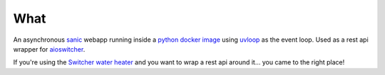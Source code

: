 What
****

An asynchronous sanic_ webapp running inside a `python docker image`_
using uvloop_ as the event loop.
Used as a rest api wrapper for aioswitcher_.

.. _sanic: https://pypi.org/project/sanic/
.. _python docker image: https://hub.docker.com/_/python
.. _uvloop: https://pypi.org/project/uvloop/
.. _aioswitcher: https://pypi.org/project/aioswitcher/

If you're using the `Switcher water heater`_
and you want to wrap a rest api around it…
you came to the right place!

.. _Switcher water heater: https://switcher.co.il/
